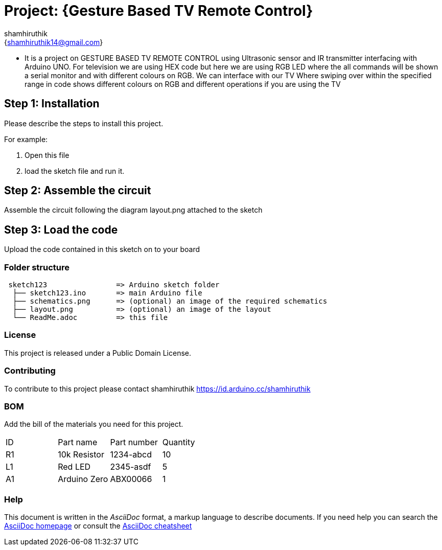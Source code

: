 :Author: shamhiruthik
:Email: {shamhiruthik14@gmail.com}
:Date: 11/09/2022
:Revision: version#
:License: Public Domain

= Project: {Gesture Based TV Remote Control}

- It is a project on GESTURE BASED TV REMOTE CONTROL using Ultrasonic sensor and IR transmitter interfacing with Arduino UNO. For television we are using HEX code but here we are using RGB LED where the all commands will be shown a serial monitor and with different colours on RGB. We can interface with our TV Where swiping over within the specified range in code shows different colours on RGB and different operations if you are using the TV

== Step 1: Installation
Please describe the steps to install this project.

For example:

1. Open this file
2. load the sketch file and run it.

== Step 2: Assemble the circuit

Assemble the circuit following the diagram layout.png attached to the sketch

== Step 3: Load the code

Upload the code contained in this sketch on to your board

=== Folder structure

....
 sketch123                => Arduino sketch folder
  ├── sketch123.ino       => main Arduino file
  ├── schematics.png      => (optional) an image of the required schematics
  ├── layout.png          => (optional) an image of the layout
  └── ReadMe.adoc         => this file
....

=== License
This project is released under a {License} License.

=== Contributing
To contribute to this project please contact shamhiruthik https://id.arduino.cc/shamhiruthik

=== BOM
Add the bill of the materials you need for this project.

|===
| ID | Part name      | Part number | Quantity
| R1 | 10k Resistor   | 1234-abcd   | 10
| L1 | Red LED        | 2345-asdf   | 5
| A1 | Arduino Zero   | ABX00066    | 1
|===


=== Help
This document is written in the _AsciiDoc_ format, a markup language to describe documents.
If you need help you can search the http://www.methods.co.nz/asciidoc[AsciiDoc homepage]
or consult the http://powerman.name/doc/asciidoc[AsciiDoc cheatsheet]
